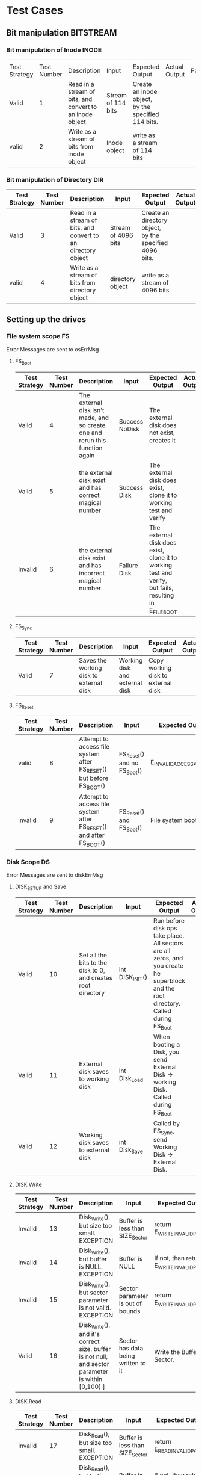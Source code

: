 * Test Cases
** Bit manipulation :BITSTREAM:
*** Bit manipulation of Inode :INODE: 
    |       |             |                                                          |                    |                                                  |               |           |
    | Test Strategy | Test Number | Description                                              | Input              | Expected Output                                  | Actual Output | Pass/Fail |
    |---------------+-------------+----------------------------------------------------------+--------------------+--------------------------------------------------+---------------+-----------|
    | Valid         |           1 | Read in a stream of bits, and convert to an inode object | Stream of 114 bits | Create an inode object, by the specified 114 bits. |               |           |
    | valid         |           2 | Write as a stream of bits from inode object              | Inode object       | write as a stream of 114 bits                    |               |           |
    
    
    
*** Bit manipulation of Directory :DIR: 
    | Test Strategy | Test Number | Description                                                  | Input               | Expected Output                                       | Actual Output | Pass/Fail |
    |---------------+-------------+--------------------------------------------------------------+---------------------+-------------------------------------------------------+---------------+-----------|
    | Valid         |           3 | Read in a stream of bits, and convert to an directory object | Stream of 4096 bits | Create an directory object, by the specified 4096 bits. |               |           |
    | valid         |           4 | Write as a stream of bits from directory object         | directory object    | write as a stream of 4096 bits                        |               |           |

** Setting up the drives  
*** File system scope   :FS:
    Error Messages are sent to osErrMsg
**** FS_Boot    
    | Test Strategy | Test Number | Description                                                                   | Input          | Expected Output                                                                                         | Actual Output | Pass/Fail |
    |---------------+-------------+-------------------------------------------------------------------------------+----------------+---------------------------------------------------------------------------------------------------------+---------------+-----------|
    | Valid         |           4 | The external disk isn't made, and so create one and rerun this function again | Success NoDisk | The external disk does not exist, creates it                                                            |               |           |
    | Valid         |           5 | the external disk exist and has correct magical number                        | Success Disk   | The external disk does  exist, clone it to working test and verify                                      |               |           |
    | Invalid       |           6 | the external disk exist and has incorrect magical number                      | Failure Disk   | The external disk does  exist, clone it to working test and verify, but fails, resulting in E_FILE_BOOT |               |           |
       
**** FS_Sync
    | Test Strategy | Test Number | Description                             | Input                          | Expected Output                    | Actual Output | Pass/Fail |
    |---------------+-------------+-----------------------------------------+--------------------------------+------------------------------------+---------------+-----------|
    | Valid         |           7 | Saves the working disk to external disk | Working disk and external disk | Copy working disk to external disk |               |           |
**** FS_Reset 
    | Test Strategy | Test Number | Description                                                      | Input                       | Expected Output          | Actual Output | Pass/Fail |
    |---------------+-------------+------------------------------------------------------------------+-----------------------------+--------------------------+---------------+-----------|
    | valid         |           8 | Attempt to access file system after FS_RESET() but before FS_BOOT() | FS_Reset() and no FS_Boot() | E_INVALID_ACCESS_ATTEMPT |               |           |
    | invalid       |           9 | Attempt to access file system after FS_RESET() and after FS_BOOT()  | FS_Reset() and  FS_Boot()  | File system boots        |               |           |
*** Disk Scope      :DS:
    Error Messages are sent to diskErrMsg
**** DISK_SETUP and Save 
    | Test Strategy | Test Number | Description                                                   | Input           | Expected Output                                                                                                                       | Actual Output | Pass/Fail |
    |---------------+-------------+---------------------------------------------------------------+-----------------+---------------------------------------------------------------------------------------------------------------------------------------+---------------+-----------|
    | Valid         |          10 | Set all the bits to the disk to 0, and creates root directory | int DISK_INIT() | Run before disk ops take place. All sectors are all zeros, and you create he superblock and the root directory. Called during FS_Boot |               |           |
    | Valid         |          11 | External disk saves to working disk                           | int Disk_Load   | When booting a Disk, you send External Disk -> working Disk. Called during FS_Boot                                                    |               |           |
    | Valid         |          12 | Working disk saves to external disk                           | int Disk_Save   | Called by FS_Sync, send Working Disk -> External Disk.                                                                                |               |           |
**** DISK Write 
    | Test Strategy | Test Number | Description                                                                                      | Input                               | Expected Output                           | Actual Output | Pass/Fail |
    |---------------+-------------+--------------------------------------------------------------------------------------------------+-------------------------------------+-------------------------------------------+---------------+-----------|
    | Invalid       |          13 | Disk_Write(), but size too small. EXCEPTION                                                      | Buffer is less than  SIZE_Sector    | return E_WRITE_INVALID_PARAM              |               |           |
    | Invalid       |          14 | Disk_Write(), but buffer is NULL. EXCEPTION                                                      | Buffer is NULL                      | If not, than return E_WRITE_INVALID_PARAM |               |           |
    | Invalid       |          15 | Disk_Write(), but sector parameter is not valid. EXCEPTION                                        | Sector parameter is out of bounds    | return E_WRITE_INVALID_PARM               |               |           |
    | Valid         |          16 | Disk_Write(), and it's correct size, buffer is not null, and sector parameter is within [0,100) ] | Sector has data being written to it | Write the Buffer to Sector.               |               |           |
**** DISK Read 
    | Test Strategy | Test Number | Description                                                                                     | Input                               | Expected Output                          | Actual Output | Pass/Fail |
    |---------------+-------------+-------------------------------------------------------------------------------------------------+-------------------------------------+------------------------------------------+---------------+-----------|
    | Invalid       |          17 | Disk_Read(), but size too small. EXCEPTION                                                      | Buffer is less than  SIZE_Sector    | return E_READ_INVALID_PARAM              |               |           |
    | Invalid       |          18 | Disk_Read(), but buffer is NULL. EXCEPTION                                                      | Buffer is NULL                      | If not, than return E_READ_INVALID_PARAM |               |           |
    | Invalid       |          19 | Disk_Read(), but sector parameter is not valid. EXCEPTION                                        | Sector parameter is out of bounds    | return E_READ_INVALID_PARM               |               |           |
    | Valid         |          20 | Disk_Read(), and it's correct size, buffer is not null, and sector parameter is within [0,100) ] | Sector has data being written to it | write the sector to buffer.              |               |           |

    
** Setting up Directories and files 
*** getFilePath(string path) and getDirPath(string path)
    | Test Strategy | Test Number | Description           | Input       | Expected Output                                     | Actual Output | Pass/Fail |
    |---------------+-------------+-----------------------+-------------+-----------------------------------------------------+---------------+-----------|
    | Invalid       |          21 | path is not in system | String path | -1                                                  |               |           |
    | Valid         |          22 | path is  in system    | String path | the inode that's associated with this file/directory |               |           |
      
*** DIR      :DIR:
**** Directory Create 
    | Test Strategy | Test Number | Description                                                                                                  | Input                                 | Expected Output                                                                                                           | Actual Output | Pass/Fail |
    |---------------+-------------+--------------------------------------------------------------------------------------------------------------+---------------------------------------+---------------------------------------------------------------------------------------------------------------------------+---------------+-----------+
    | valid         |          23 | Dir_Create(path) and it doesn't already exist, the parent does not exist, and does not exceed 256 characters | Go to parent path File does not exist | Create directory at parent directory                                                                                      |               |           |
    | invalid       |          24 | Dir_Create(path) but path already exist                                                                      | Go to parent path Failure Exist       | Get the file of the parent path, and once you do that, you see the file Path already exist. Than, you return E_DIR_CREATE |               |           |
    | invalid       |          25 | Dir_Create(path) but the parent does not exist                                                               | Go to parent path Failure Bad Path    | Get the file of the parent path, but you the parent path doesn't exist. Than, you return E_DIR_CREATE                     |               |           |
    | invalid       |          26 | Dir_Create(path) but path does not exist                                                                     | Path exceeds 256 characters           | If the supposed path is greater than 256 characters, or 2048 bits, return E_TOO_LONG_PATH                                 |               |           |
**** Directory Size/Read 
    | Test Strategy | Test Number | Description | Input                                                                                                                                     | Expected Output                                                                                                        | Actual Output | Pass/Fail |
    |---------------+-------------+-------------+-------------------------------------------------------------------------------------------------------------------------------------------+------------------------------------------------------------------------------------------------------------------------+---------------+-----------+
    | valid         |          27 |             | DIR_SIZE() returns value. (NOTE THIS FUNCTION ONLY IS CALLED BY DIR_READ AND SHOULD ONLY WORK WHEN DIR_READ DETERMINED THE PATH IS VALID) | Gets a size of the directory, and sets hate buffer to appropriate size. Note that each entry in a directory is 20 bytes |               |           |
    | valid         |          28 |             | DIR_READ Success                                                                                                                          | The buffer is of appropriate size, and as such, you can write each inode to it.                                     |               |           |
    | invalid       |          29 |             | DIR_READ Failure Size too small                                                                                                            | The buffer is of too small size, return E_BUFFER_TOO_SMALL                                                             |               |           |
    | invalid       |          30 |             | DIR_READ Failure Dir no exist                                                                                                              | directory does not exist, return E_DIR_NO_EXIST                                                                        |               |           |
*** Files  :FILE:
**** Create/Open and Close 
    | Test Strategy | Test Number | Description | Input                                          | Expected Output                                                                           | Actual Output | Pass/Fail |
    |---------------+-------------+-------------+------------------------------------------------+-------------------------------------------------------------------------------------------+---------------+-----------|
    |               |             |             | File_Create(string File) Success               | Create a file at the path, with size 0.                                                   |               |           |
    |               |             |             | File_Create(string File) Failure already exist | Failed at creating a file, due to there already being a file. Return E_FILE_CREATE        |               |           |
    |               |             |             | File_Create(string File) Failure max file size | The files system reaches max files. Return E_FILE_CREATE                                   |               |           |
    |               |             |             | Path exceeds 256 characters                    | If the supposed path is greater than 256 characters, or 2048 bits, return E_TOO_LONG_PATH |               |           |
    |               |             |             | File_Open success                              | File doe exist and doesn't' exceed files open limit                                        |               |           |
    |               |             |             | File_Open Failure noExist                      | File does not exist, return E_NO_SUCH_FILE                                                |               |           |
    |               |             |             | File_Open Failure already Open                  | File already is opened. return E_FILE_ALREADY_OPEN                                        |               |           |
    |               |             |             | File_Open Failure too many open files          | File does  exist, but there's too many open files. return E_TOO_MANY_OPEN_FILES           |               |           |
    |               |             |             | File_Close(int fd) Success                     | Close file in open file table, with fd.                                                   |               |           |
    |               |             |             | File_Close(int fd) Failure                     | File is not in open file table, return E_CLOSE_BAD_FD                                     |               |           |
**** File Read, write  
    | Test Strategy | Test Number | Description | Input                                                                 | Expected Output                                                                                                                         | Actual Output | Pass/Fail |
    |---------------+-------------+-------------+-----------------------------------------------------------------------+-----------------------------------------------------------------------------------------------------------------------------------------+---------------+-----------+
    |               |             |             | File_Read(int fd, string buffer, int size) Success                    | check Open file, go to current position in file, than read from current position to size/end of file. Than have current file position |               |           |
    |               |             |             | File_Read(int fd, string buffer, int size) Failure not open           | File is not in open file table, and thus, return E_READ_BAD_FD.                                                                         |               |           |
    |               |             |             | File_Write(int fd, string buffer, int size) Success                   | Write to a file from buffer, from the buffer. Current file offset should be by size.                                                     |               |           |
    |               |             |             | File_Write(int fd, string buffer, int size) Failure not open          | Write to a file from buffer, from the buffer. Current file offset should be by size. Return E_WRITE_BAD_FD                               |               |           |
    |               |             |             | File_Write(int fd, string buffer, int size) Failure no space left     | While writing, if you find there's no more space in the disk, return E_NO_SPACE                                                         |               |           |
    |               |             |             | File_Write(int fd, string buffer, int size) Failure maximum file size | While writing, if you find there's the file takes up more than 10 data blocks, return E_FILE_TOO_BIG                                    |               |           |
      
** Seek and UnLink 
*** File_Seek and Dir/File_UnLink   :FILE:DIR: 
      
    | Test Strategy | Test Number | Description                                                 | Input                                               | Expected Output                                                                 | Actual Output | Pass/Fail |
    |---------------+-------------+-------------------------------------------------------------+-----------------------------------------------------+---------------------------------------------------------------------------------+---------------+-----------+
    | valid         |          31 | Remove file                                                 | File_Unlink(String File)                            | Remove file in inode block, and freeing up any data blocks/indoes the file used. |               |           |
    | invalid       |          32 | Remove file BUT THE FILE DOES NOT EXIST                     | File_Unlink(String File) but no such file           | File does not exist. Return E_CLOSE_BAD_FD                                      |               |           |
    | invalid       |          33 | Remove file but file is in openpagetable                   | File_Unlink(String File) but file is already opened | File is currently opened. Return E_File_IN_Use                                  |               |           |
    | valid         |          34 | remove directory                                            | Dir_Unlink(String File) Directory is  empty         | Remove file from parent inode pointers, and than free up the inode/data blocks. |               |           |
    | invalid       |          35 | remove directory but it's empty                             | Dir_Unlink(String File) Directory is not empty      | Return E_DIR_NOT_EMPTY                                                          |               |           |
    | invalid       |          36 | remove directory but it's root                              | Dir_Unlink(String File) Directory is root           | return E_DEL_ROOT_DIR                                                           |               |           |
    | invalid       |          37 | remove directory but directory never existed                | Dir_Unlink(String File) Directory does not exist    | return E_DIR_NON_EXIST                                                           |               |           |
    | valid         |          38 | file seek and it has a offset that's within 0 to file size  | File_Seek(int fd, int offset)                       | File's position is changed by the offset                                       |               |           |
    | invalid       |          39 | file seek but it has a offset that's without 0 to file size | File_Seek(int fd, int offset) Out of bounds         | Offset is negative/exceeds file size. Return E_SEEK_OUT_OF_BOUNDS               |               |           |
    | invalid       |          40 | file seek and it's fd is not in page table                   | File_Seek(int fd, int offset) bad fd                | File isn't open. Return out of bounds                                           |               |           |

* Algorithm/Code
** Program General code
   - Create the two disk, with each disk having a set of functions regulating to disk.
   - File system has the two disk, and it has all the functionality of FS.
   - OpenFileTable keeps track of each file, and it's current position
   - As we are writing bits, we have to format the disk to be able to read and write bits.
   - SUPERBLOCK | indoebitmap | datablock bitmap | sequence of indoes | sequence of datablock = 1000
   - the sequence of indoes will have 3 sectors, due to each Inode being able to represent 35 indoes.
   - The rest of the space, 994 sectors, are for the datablock block.
** Bit Parsing/Data Strucutre :BITSTREAM:
*** inode 
    - writeBitStream() :: Write teh type, size and allocation, by reversing the blow operation

    - readBitStream() :: read the type, size and allocation by following the following processes

    - Indoe structure :: There are 4 indoes within a inode sector. The makeup totals to 114 bits.
      - 1 bit  :: for which type of inode this is.
      - 13 bits :: (or 1.625 bytes) for representing the size of data blocks
      - 100 bits ::  10 sequences of 10 bits for representing the location. note that all 1s mean that this is not allocated
	
    - Fragmentation :: This results of 106 of useless data, and 3990 of useful data. Since there are 35 indoes in a sector, we split it up into an array, with each piece being a substr of 114 bits.

    - Another note :: thrall be 35 indoes within a sector, so the splitting of that by 114 is left to future Zaki.




*** directory
    - Data blocks are disgusted by two types: file and directory
    - the type of the data block is denoted by the inode, not the directory.
    - For directory, there is a 20 bytes/160 bits, which are
      + 16 bytes/128 bits :: file name. 15 characters PLUS 1 for end of string, so it's More of 15 characters
      + 4 byte/32 bits :: inode that shows which file/directory this is.
    - This means that dictionaries Can have 25 files in a a sector, but 250 files/directories overall.
    - This doesn't have the case, of half a directory's information being in one data block, and the other half being in another data block. That isn't considered.
     
*** bitmap of Indoe/data block     
    - this is just a bitmap, used to keep track of which indoes are allocated and which data blocks are allocated.
*** Sector/Root Inode      
    - A sector is a collection of a superblock, bitmaps for in use indoes and data blocks, a sequence of indoes, and a sequence of data blocks.  However, this information HAS TO BE CONVERTED to that. Otherwise, a sector is just an array of bit sets of 4096 bits.
    - However, the sector converts it's con cats to usable data structures. After each file/directory operation, it saves the stuff to working directory. Than, working directory saves it stuff to external disk when FS_SYNC() is made.
    - The disks are just a bitset array of 4096 bits, with 1000 elements in each.
    - The root inode is the Indoe that represents nothing. This is a special variable, as to not have to find out what it is on disk tediously.
      

     - Output :: inode number of where it is, or -1 if it's not found.
      #+BEGIN_SRC plantuml  :file Plant/getDirPath.png
      :Go to root inode, which should be the 0th inode;
      :From the 0th inode, go to root direcotry;
      :Assume path is whole dirname;
	while( read each dir in dirname) is (exist in current directory)
		:Get list of dir names in current direcotry;
		if(dir matches with a directory in current dirceotry) then (no)
			:return  -1;
			stop
		else (yes)
			:"CD" (aka just repeat the process for inode, but with that direcotry's node);
		endif
	endwhile
	:return inode Path;
	stop
      
     
      #+END_SRC

      #+RESULTS:
      [[file:Plant/getDirPath.png]]

   - int getFilePath(string path) :: Helper function, used to get the file given a path.
     - Output :: inode number of where it is, or -1 if it's not found.
      #+BEGIN_SRC plantuml  :file Plant/getFilePath.png
      :Go to root inode, which should be the 0th inode;
      :From the 0th inode, go to root direcotry;
      :Split path to dirname and basename (if it ends with a /, it's a directory. Else, it's a file);
	while( read each dir in dirname) is (exist in current directory)
		:Get list of dir names in current direcotry;
		if(dir matches with a directory in current dirceotry) then (no)
			:return  -1;
			stop
		else (yes)
			:"CD" (aka just repeat the process for inode, but with that direcotry's node);
		endif
	endwhile(finished dirname)
	if(basename is in current direcotry)
		:return inode of basename;
		stop
	else
		:return -1;
		stop
	endif
      
     
      #+END_SRC

      #+RESULTS:
      [[file:Plant/getFilePath.png]]

** File System :FS:
   - FS_BOOT() :: Called when booting filesystem/after a FS_RESET()
     #+BEGIN_SRC plantuml  :file Plant/FS_BOOT.png
     @startuml
     :Remove FS_RESET Lock; 
     if (ExtDisk is created) then (yes)
	if(Su
		:WorkDisk=ExtDisk;
	else (no)
		:osErrMsg=E_FILE_BOOT
		return -1;
	endif
		
     else (no)
	:ExtDisk=DefultDisk
	return 0;
    endif
	
    @enduml
     #+END_SRC

     #+RESULTS:
     [[file:Plant/FS_BOOT.png]]

   - FS_Sync :: Copys the working disk to external disk
     #+BEGIN_SRC plantuml  :file Plant/FS_SYNC.png
     @startuml
	:WorkDisk=ExtDisk
	return 0;
	@enduml
     #+END_SRC

     #+RESULTS:
     [[file:Plant/FS_SYNC.png]]

   - FS_RESET() :: Stops the filesystem from ebing access, by placing a lock on it. 
     #+BEGIN_SRC plantuml  :file Plant/FS_RESET.png
     @startuml
	if(lock is already in place) then (yes)
		:osErrMsg = E_FILE_RESET
		return -1;
		:in parent function osErrMsg = E_INVALID_ACCESS_ATTEMPT
		return -1;
	else (no)
		:Place lock on system;
	endif
	:return 0;
	@enduml
     #+END_SRC

     #+RESULTS:
     [[file:Plant/FS_RESET.png]]

** File Access :FILE:
   - int getDirPath(string path) :: Helper function, used to get the directory given a path.
     - Ouptut :: inode number of where it is, or -1 if it's not found.
      #+BEGIN_SRC plantuml  :file Plant/getDirPath.png
      @startuml
      :Go to root inode, which should be the 0th inode;
      :From the 0th inode, go to root direcotry;
      :Assume path is whole dirname;
	while( read each dir in dirname) then (exist in current directory)
		:Get list of dir names in current direcotry;
		if(dir matches with a directory in current dirceotry) then (no)
			:return  -1;
			stop
		else (yes)
			:"CD" (aka just repeat the process for inode, but with that direcotry's node);
		endif
	endwhile
	:return inode Path;
	stop
      
     
	@enduml
      #+END_SRC

      #+RESULTS:
      [[file:Plant/getDirPath.png]]

   - int getFilePath(string path) :: Helper function, used to get the file given a path.
     - Ouptut :: inode number of where it is, or -1 if it's not found.
      #+BEGIN_SRC plantuml  :file Plant/getFilePath.png
      @startuml
      :Go to root inode, which should be the 0th inode;
      :From the 0th inode, go to root direcotry;
      :Split path to dirname and basename (if it ends with a /, it's a directory. Else, it's a file);
	while( read each dir in dirname) is (exist in current directory)
		:Get list of dir names in current direcotry;
		if(dir matches with a directory in current dirceotry) then (no)
			:return  -1;
			stop
		else (yes)
			:"CD" (aka just repeat the process for inode, but with that direcotry's node);
		endif
	endwhile(finished dirname)
	if(basename is in current direcotry)
		:return inode of basename;
	else
		:return -1;
	endif
	stop
      
     
	@enduml
      #+END_SRC

      #+RESULTS:
      [[file:Plant/getFilePath.png]]

   - File_Create(string path) :: Create a new file at path. There is a check to see if that file already exist, and if there's a free datablock for it.
     #+BEGIN_SRC plantuml  :file Plant/FileCreate.png
	if(count of free datablocks is > 0 && count of free indoes is >0) then (yes)
		:int inode=getDirPath(path);
		if(inode == -1) then (true)
		    :return "E_FILE_CREATE" -1;
				    stop
		else
			:Go to directory specifeid in inode;
			if(basename file already in directory) then (true)
			    :return "E_FILE_CREATE" -1;
				    stop
			else
				if(directory has not hit the 25 file limit && actualPath.length does not exceed 256 characters) then (true)
				    :Create new inode, allociated at a free datablock;
				    :return 0;
				    stop
				else
				    :return "E_FILE_CREATE" -1;
				    stop
				endif
				
			endif
		endif
	else
		:return "E_FILE_CREATE" -1;
				    stop
	endif
     #+END_SRC

     #+RESULTS:
     [[file:Plant/FileCreate.png]]


   - File_Open(string path) :: returns the file descriptor of the file, which can be used to read and write to it.
     #+BEGIN_SRC plantuml  :file Plant/FileOpen.png
	    :int inode=getFilePath(path);
	    if(inode == -1) then (true)
		:return "E_NO_SUCH_FILE" -1;
		stop
	    else
		:basename=file descriped by path;
		    
		    if(fileOpenTable does not have basename)
			:return -1 "E_FILE_ALREADY_OPEN";
			stop
		    else
			if(fileOpenTable coutn is not 10 or more) then (true)
				:Append inode to open file table;
				:return file descriptor, whcih sit he count of open file table;
				stop
			else
			    :return "E_TOO_MANY_OPEN_FILES" -1;
			endif
			stop
		    endif
	    endif
	    @enduml
     #+END_SRC

     #+RESULTS:
     [[file:Plant/FileOpen.png]]
   - File_Read(int fd, string buffer, int size IN BYTES) :: Buffer reads size from the file in fd. Note the file in open file table shuold move by size
     #+BEGIN_SRC plantuml  :file Plant/FileREAD.png
     @startuml
	if(fd is not in open file table)
		:return -1 "E_READ_BAD_FD";
		stop
	else
		:file=openfiletable[fd];
		while (i <- 0 to size*8, to account for byte to bit conversion AND file still hasn't reach of file) then (true)
			:buffer+=file.getBit[i+file.pos()];
			
		endwhile
		:file.seek(fd, size);
		:return size;
		stop
		
	endif
	@enduml
     #+END_SRC

     #+RESULTS:
     [[file:Plant/FileREAD.png]]
   - File_Write(int fd, string buffer, int size IN BYTES) :: Write from buffer to the file. NOTE SIZE HAS TO BE CONSISNET. If it's not, stop the program
     #+BEGIN_SRC plantuml  :file Plant/FileWrite.png
     @startuml
     start
	if(fd is not in open file table)
		:return -1 "E_WRITE_BAD_FD";
		stop
	elseif (size != buffer size)
		:return -1 "E_SIZE_BUFFER_MISMATCH";
		stop
	else
		:file=openfiletable[fd];
		while (i <- 0 to size*8, to account for byte to bit conversion AND file still hasn't reach of file) then (true))
			if(write requires a new datablock, but there's no free datablcok) then (yes)
				:return -1 E_NO_SPACE;
				stop
			elseif (file has reached max file size of 10 datablocks)
				:return -1 E_FILE_TOO_BIG;
				stop
			else
				:file.setBit(buffer.getBit[i],i+file.pos());
			endif
			
		endwhile
		:file.seek(fd, size);
		:return size;
		stop
		
	endif
	@enduml
     #+END_SRC

     #+RESULTS:
     [[file:Plant/FileWrite.png]]
     
   - File_Seek(int fd, int offset) :: move the file forward  by offset.
     #+BEGIN_SRC plantuml  :file Plant/FileSeek.png
     @startuml
     start
	if(fd is not in open file table)
		:return -1 "E_SEEK_BAD_FD";
		stop
	elseif (size is greater than file size or it's negative)
		:return -1 "E_SEEK_OUT_OF_BOUNDS";
		stop
	else
		:openFileTable[fd].setPos(offset);
		:return fd;
		stop
		
	endif
	@enduml
     #+END_SRC

     #+RESULTS:
     [[file:Plant/FileSeek.png]]

     @startuml

   - File_Close(int fd) :: Remove file from table
     #+BEGIN_SRC plantuml  :file Plant/FileClose.png
     start
	if(fd is not in open file table)
		:return -1 "E_CLOSE_BAD_FD";
		stop
	else
		:remove from openfileTable fd;
		:return 0;
		stop
		
	endif
	@enduml
     #+END_SRC

     #+RESULTS:
     [[file:Plant/FileClose.png]]
     
   - File_UnLink(string path) :: Delete file from the filesystem.
     #+BEGIN_SRC plantuml  :file Plant/FileDelete.png
     @startuml
     start
	if(fd is not in open file table)
		:return -1 "E_FILE_IN_USE";
		stop
	else
		:inode=getPath(path);
		if(indoe equals) then (-1)
			:return -1 "E_NO_SUCH_FILE";
			stop
		else (postive)
			:set all bits in allcoaited datablcoks to 0;
			:Set allcoaited inode to 0;
			:return 0;
			stop
		endif
		
	endif
	@enduml
     #+END_SRC

     #+RESULTS:
     [[file:Plant/FileDelete.png]]

** Directory  :DIR:
   - Dir_Create(string path) :: Create directory at path
     #+BEGIN_SRC plantuml  :file Plant/DirCreate.png
     if(indoe count and datablcok count is not >0)
	:return E_DIR_CREATE;
     endif
     if(getDirPath(path)) then (is -1)
	if(getDirPath(path.parent)  && actualPath.length does not exceed 256 characters ) then (is -1)
		:return E_DIR_CREATE;
		stop
	else ( is postive   )
		:create new direcotry inode
		create new directory datablock, allociate inode to that.
		dir.path is the first 15 characters + end of file delimeter
		append idnoe to parent directory;
		    note left
			This will always set the dirname to 16 bytes.
			If need to throw an ecpetion for it, append one here.
		    endnote
		stop
	endif
     else(is postive)
	:return E_DIR_CREATE;
	stop
     endif
     #+END_SRC

     #+RESULTS:
     [[file:Plant/DirCreate.png]]

     @startuml

   - Dir_Read(string path, string buffer, itn size) :: Read the contents of a directory.
     #+BEGIN_SRC plantuml  :file Plant/DirRead.png
     if(indoe count and datablcok count is not >0)
	:return E_DIR_CREATE;
     endif
     if(getDirPath(path)) then (is -1)
		:return E_DIR_NO_EXISTT;
		stop
	else ( is postive)
		if(size>= Dir_Size(path)) then (yes)
			while(dir in directory) is (not done)
				:buffer+=dir.type
				buffer+=dir.path;
				note left
					This automatically assumes that the path is 16 characters.
					If see fit, this can be changed,
					and path could throw an excpetion if greater than 15 characters.
				endnote
			endwhile
			stop
		else(no)
			:return  E_BUFFER_TOO_SMALL;
			stop
		endif
     endif
     @enduml
     #+END_SRC

     #+RESULTS:
     [[file:Plant/DirRead.png]]
   - Dir_Unlink(string path) :: Remove file from drive
      #+BEGIN_SRC plantuml  :file Plant/DirUnlink.png
      @startuml
		 :inode=getDirPath(path);
		 if(indoe equals) then (-1)
			 :return -1 "E_DIR_NON_EXIST";
			 stop
		 else (postive)
			if(Dir_Size(path)!=0)
			    :return -1 "E_DIR_NON_EMPTY";
			    stop
			else
				if(path=="/")
				    :return -1 "E_DEL_ROOT_DIR";
				    stop
				else
					:set inode in inodebitmap as free.
					set all datablocks allociated to it to be 0;
					stop
					
				endif
			endif
		 endif
		 @enduml
      #+END_SRC

      #+RESULTS:
      [[file:Plant/DirUnlink.png]]

** Disk :DISK:
   
   - DISK_INIT() :: Set all the data in the disk to be 0
     #+BEGIN_SRC plantuml  :file Plant/DIskInit.png
     @startuml
	while(foreach sector in disk)
		:sector.set(0);
	endwhile
	:superblock(magic key)=disk[0];
	:setInodeBit=disk[1];
	:setDataBit=disk[2];
	:disk.DirCreate("/");
	note  left: This is run before FS_BOOT()
	@enduml
     #+END_SRC

     #+RESULTS:
     [[file:Plant/DIskInit.png]]

   - DISK_LOAD() :: Save external disk to workign disk. Done when booting. 

     #+BEGIN_SRC plantuml  :file Plant/DIskLoad.png
     @startuml
	while(for i in range(0,1000))
		:extDisk[i]=workDisk[i];
	endwhile
	@enduml
     #+END_SRC

     #+RESULTS:
     [[file:Plant/DIskLoad.png]]

   - DISK_SAVE() :: Save working disk to loading. Called by FS_SYNC()
   #+BEGIN_SRC plantuml  :file Plant/DIskSave.png
   @startuml
      while(for i in range(0,1000))
	      :workDisk[i]=extDisk[i];
      endwhile
      @enduml
   #+END_SRC

   #+RESULTS:
   [[file:Plant/DIskSave.png]]

- DISK_WRITE(int sector, string buffer) :: Write from buffer to disk.

    #+BEGIN_SRC plantuml  :file Plant/DiskWrite.png
    @startuml
	if(buffer.size() != 512 bytes/4096 bits || buffer==NULL || sector<0 || sector >1000) then (true)
		:return E_WRITE_INVALID_PARM -1;
		stop
	else  (false)
		:disk.sector[sector].set(buffer)
		return 0;
		stop
		
	endif
	@enduml
    #+END_SRC

    #+RESULTS:
    [[file:Plant/DiskWrite.png]]



- DISK_Read(int sector, string buffer) :: read from sector to buffer

    #+BEGIN_SRC plantuml  :file Plant/DiskREAD.png
    @startuml
	if(buffer.size() != 512 bytes/4096 bits || buffer==NULL || sector<0 || sector >1000) then (true)
		:return E_READ_INVALID_PARM -1;
		stop
	else  (false)
		:buffer=disk.sector[sector];
		:return 0;
		stop
		
	endif
	@enduml
    #+END_SRC

    #+RESULTS:
    [[file:Plant/DiskREAD.png]]

